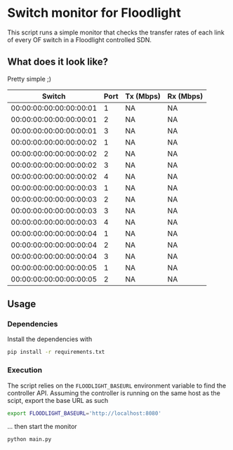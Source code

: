 #+STARTUP: content indent

* Switch monitor for Floodlight

This script runs a simple monitor that checks the transfer rates of each link of every OF switch in a Floodlight controlled SDN.

** What does it look like?

Pretty simple ;) 

|                  Switch | Port | Tx (Mbps) | Rx (Mbps) |
|-------------------------+------+-----------+-----------|
| 00:00:00:00:00:00:00:01 |    1 | NA        | NA        |
| 00:00:00:00:00:00:00:01 |    2 | NA        | NA        |
| 00:00:00:00:00:00:00:01 |    3 | NA        | NA        |
| 00:00:00:00:00:00:00:02 |    1 | NA        | NA        |
| 00:00:00:00:00:00:00:02 |    2 | NA        | NA        |
| 00:00:00:00:00:00:00:02 |    3 | NA        | NA        |
| 00:00:00:00:00:00:00:02 |    4 | NA        | NA        |
| 00:00:00:00:00:00:00:03 |    1 | NA        | NA        |
| 00:00:00:00:00:00:00:03 |    2 | NA        | NA        |
| 00:00:00:00:00:00:00:03 |    3 | NA        | NA        |
| 00:00:00:00:00:00:00:03 |    4 | NA        | NA        |
| 00:00:00:00:00:00:00:04 |    1 | NA        | NA        |
| 00:00:00:00:00:00:00:04 |    2 | NA        | NA        |
| 00:00:00:00:00:00:00:04 |    3 | NA        | NA        |
| 00:00:00:00:00:00:00:05 |    1 | NA        | NA        |
| 00:00:00:00:00:00:00:05 |    2 | NA        | NA        |

** Usage

*** Dependencies

 Install the dependencies with

 #+BEGIN_SRC sh
 pip install -r requirements.txt
 #+END_SRC

*** Execution

 The script relies on the =FLOODLIGHT_BASEURL= environment variable to find the controller API. Assuming the controller is running on the same host as the scipt, export the base URL as such

 #+BEGIN_SRC sh
 export FLOODLIGHT_BASEURL='http://localhost:8080'
 #+END_SRC

 ... then start the monitor

 #+BEGIN_SRC sh
 python main.py
 #+END_SRC
